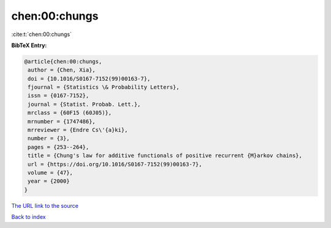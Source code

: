 chen:00:chungs
==============

:cite:t:`chen:00:chungs`

**BibTeX Entry:**

.. code-block:: bibtex

   @article{chen:00:chungs,
    author = {Chen, Xia},
    doi = {10.1016/S0167-7152(99)00163-7},
    fjournal = {Statistics \& Probability Letters},
    issn = {0167-7152},
    journal = {Statist. Probab. Lett.},
    mrclass = {60F15 (60J05)},
    mrnumber = {1747486},
    mrreviewer = {Endre Cs\'{a}ki},
    number = {3},
    pages = {253--264},
    title = {Chung's law for additive functionals of positive recurrent {M}arkov chains},
    url = {https://doi.org/10.1016/S0167-7152(99)00163-7},
    volume = {47},
    year = {2000}
   }
`The URL link to the source <ttps://doi.org/10.1016/S0167-7152(99)00163-7}>`_


`Back to index <../By-Cite-Keys.html>`_
